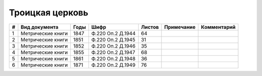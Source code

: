 
.. Church datasheet RST template
.. Autogenerated by cfp-sphinx.py

.. index:: Троицкая церковь

Троицкая церковь
================

.. list-table::
   :header-rows: 1

   * - #
     - Вид документа
     - Годы
     - Шифр
     - Листов
     - Примечание
     - Комментарий

   * - 1
     - Метрические книги
     - 1847
     - Ф.220 Оп.2 Д.1944
     - 64
     - 
     - 
   * - 2
     - Метрические книги
     - 1851
     - Ф.220 Оп.2 Д.1945
     - 31
     - 
     - 
   * - 3
     - Метрические книги
     - 1852
     - Ф.220 Оп.2 Д.1946
     - 35
     - 
     - 
   * - 4
     - Метрические книги
     - 1855
     - Ф.220 Оп.2 Д.1947
     - 68
     - 
     - 
   * - 5
     - Метрические книги
     - 1861
     - Ф.220 Оп.2 Д.1948
     - 36
     - 
     - 
   * - 6
     - Метрические книги
     - 1871
     - Ф.220 Оп.2 Д.1949
     - 76
     - 
     - 


